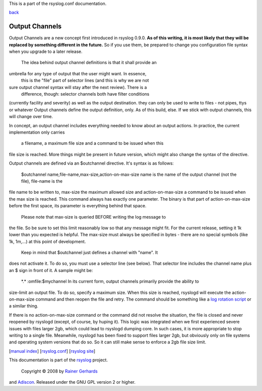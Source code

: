 This is a part of the rsyslog.conf documentation.

`back <rsyslog_conf.html>`_

Output Channels
---------------

Output Channels are a new concept first introduced in rsyslog 0.9.0.
**As of this writing, it is most likely that they will be replaced by
something different in the future.** So if you use them, be prepared to
change you configuration file syntax when you upgrade to a later
release.
 The idea behind output channel definitions is that it shall provide an
umbrella for any type of output that the user might want. In essence,
 this is the "file" part of selector lines (and this is why we are not
sure output channel syntax will stay after the next review). There is a
 difference, though: selector channels both have filter conditions
(currently facility and severity) as well as the output destination.
they can only be used to write to files - not pipes, ttys or whatever
Output channels define the output definition, only. As of this build,
else. If we stick with output channels, this will change over time.

In concept, an output channel includes everything needed to know about
an output actions. In practice, the current implementation only carries
 a filename, a maximum file size and a command to be issued when this
file size is reached. More things might be present in future version,
which might also change the syntax of the directive.

Output channels are defined via an $outchannel directive. It's syntax is
as follows:
 $outchannel name,file-name,max-size,action-on-max-size
 name is the name of the output channel (not the file), file-name is the
file name to be written to, max-size the maximum allowed size and
action-on-max-size a command to be issued when the max size is reached.
This command always has exactly one parameter. The binary is that part
of action-on-max-size before the first space, its parameter is
everything behind that space.
 Please note that max-size is queried BEFORE writing the log message to
the file. So be sure to set this limit reasonably low so that any
message might fit. For the current release, setting it 1k lower than you
expected is helpful. The max-size must always be specified in bytes -
there are no special symbols (like 1k, 1m,...) at this point of
development.
 Keep in mind that $outchannel just defines a channel with "name". It
does not activate it. To do so, you must use a selector line (see
below). That selector line includes the channel name plus an $ sign in
front of it. A sample might be:
 \*.\* :omfile:$mychannel
 In its current form, output channels primarily provide the ability to
size-limit an output file. To do so, specify a maximum size. When this
size is reached, rsyslogd will execute the action-on-max-size command
and then reopen the file and retry. The command should be something like
a `log rotation script <log_rotation_fix_size.html>`_ or a similar
thing.

If there is no action-on-max-size command or the command did not resolve
the situation, the file is closed and never reopened by rsyslogd
(except, of course, by huping it). This logic was integrated when we
first experienced severe issues with files larger 2gb, which could lead
to rsyslogd dumping core. In such cases, it is more appropriate to stop
writing to a single file. Meanwhile, rsyslogd has been fixed to support
files larger 2gb, but obviously only on file systems and operating
system versions that do so. So it can still make sense to enforce a 2gb
file size limit.

[`manual index <manual.html>`_\ ]
[`rsyslog.conf <rsyslog_conf.html>`_\ ] [`rsyslog
site <http://www.rsyslog.com/>`_\ ]

This documentation is part of the `rsyslog <http://www.rsyslog.com/>`_
project.
 Copyright © 2008 by `Rainer Gerhards <http://www.gerhards.net/rainer>`_
and `Adiscon <http://www.adiscon.com/>`_. Released under the GNU GPL
version 2 or higher.
